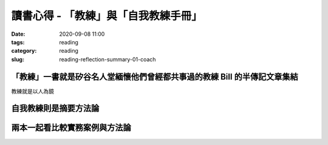 讀書心得 - 「教練」與「自我教練手冊」
####################################

:date: 2020-09-08 11:00
:tags: reading
:category: reading
:slug: reading-reflection-summary-01-coach


「教練」一書就是矽谷名人堂緬懷他們曾經都共事過的教練 Bill 的半傳記文章集結
**************************************************************************

教練就是以人為鏡


自我教練則是摘要方法論
****************************************************************


兩本一起看比較實務案例與方法論
******************************
